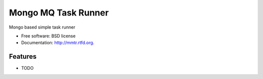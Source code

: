 ===============================
Mongo MQ Task Runner
===============================

.. image:: https://badge.fury.io/py/mmtr.png
    :target: http://badge.fury.io/py/mmtr
    
.. image:: https://travis-ci.org/trenton42/mmtr.png?branch=master
        :target: https://travis-ci.org/trenton42/mmtr

.. image:: https://pypip.in/d/mmtr/badge.png
        :target: https://crate.io/packages/mmtr?version=latest


Mongo based simple task runner

* Free software: BSD license
* Documentation: http://mmtr.rtfd.org.

Features
--------

* TODO